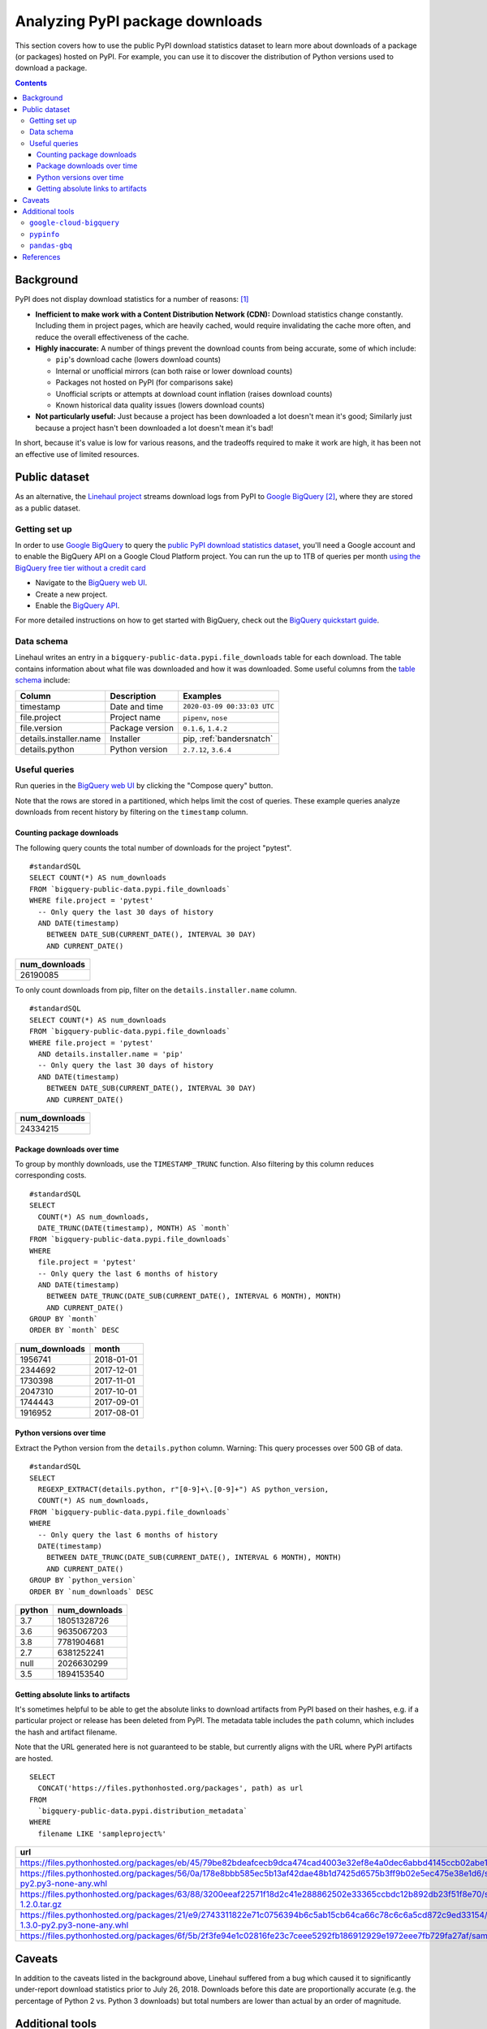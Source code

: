================================
Analyzing PyPI package downloads
================================

This section covers how to use the public PyPI download statistics dataset
to learn more about downloads of a package (or packages) hosted on PyPI. For
example, you can use it to discover the distribution of Python versions used to
download a package.

.. contents:: Contents
   :local:


Background
==========

PyPI does not display download statistics for a number of reasons: [#]_

- **Inefficient to make work with a Content Distribution Network (CDN):**
  Download statistics change constantly. Including them in project pages, which
  are heavily cached, would require invalidating the cache more often, and
  reduce the overall effectiveness of the cache.

- **Highly inaccurate:** A number of things prevent the download counts from
  being accurate, some of which include:

  - ``pip``'s download cache (lowers download counts)
  - Internal or unofficial mirrors (can both raise or lower download counts)
  - Packages not hosted on PyPI (for comparisons sake)
  - Unofficial scripts or attempts at download count inflation (raises download
    counts)
  - Known historical data quality issues (lowers download counts)

- **Not particularly useful:** Just because a project has been downloaded a lot
  doesn't mean it's good; Similarly just because a project hasn't been
  downloaded a lot doesn't mean it's bad!

In short, because it's value is low for various reasons, and the tradeoffs
required to make it work are high, it has been not an effective use of
limited resources.

Public dataset
==============

As an alternative, the `Linehaul project <https://github.com/pypa/linehaul-cloud-function/>`__
streams download logs from PyPI to `Google BigQuery`_ [#]_, where they are
stored as a public dataset.

Getting set up
--------------

In order to use `Google BigQuery`_ to query the `public PyPI download
statistics dataset`_, you'll need a Google account and to enable the BigQuery
API on a Google Cloud Platform project. You can run the up to 1TB of queries
per month `using the BigQuery free tier without a credit card
<https://cloud.google.com/blog/products/data-analytics/query-without-a-credit-card-introducing-bigquery-sandbox>`__

- Navigate to the `BigQuery web UI`_.
- Create a new project.
- Enable the `BigQuery API
  <https://console.developers.google.com/apis/library/bigquery-json.googleapis.com>`__.

For more detailed instructions on how to get started with BigQuery, check out
the `BigQuery quickstart guide
<https://cloud.google.com/bigquery/docs/quickstarts/quickstart-web-ui>`__.


Data schema
-----------

Linehaul writes an entry in a ``bigquery-public-data.pypi.file_downloads`` table for each
download. The table contains information about what file was downloaded and how
it was downloaded. Some useful columns from the `table schema
<https://console.cloud.google.com/bigquery?pli=1&p=bigquery-public-data&d=pypi&t=file_downloads&page=table>`__
include:

+------------------------+-----------------+-----------------------------+
| Column                 | Description     | Examples                    |
+========================+=================+=============================+
| timestamp              | Date and time   | ``2020-03-09 00:33:03 UTC`` |
+------------------------+-----------------+-----------------------------+
| file.project           | Project name    | ``pipenv``, ``nose``        |
+------------------------+-----------------+-----------------------------+
| file.version           | Package version | ``0.1.6``, ``1.4.2``        |
+------------------------+-----------------+-----------------------------+
| details.installer.name | Installer       | pip, :ref:`bandersnatch`    |
+------------------------+-----------------+-----------------------------+
| details.python         | Python version  | ``2.7.12``, ``3.6.4``       |
+------------------------+-----------------+-----------------------------+


Useful queries
--------------

Run queries in the `BigQuery web UI`_ by clicking the "Compose query" button.

Note that the rows are stored in a partitioned, which helps
limit the cost of queries. These example queries analyze downloads from
recent history by filtering on the ``timestamp`` column.

Counting package downloads
~~~~~~~~~~~~~~~~~~~~~~~~~~

The following query counts the total number of downloads for the project
"pytest".

::

    #standardSQL
    SELECT COUNT(*) AS num_downloads
    FROM `bigquery-public-data.pypi.file_downloads`
    WHERE file.project = 'pytest'
      -- Only query the last 30 days of history
      AND DATE(timestamp)
        BETWEEN DATE_SUB(CURRENT_DATE(), INTERVAL 30 DAY)
        AND CURRENT_DATE()

+---------------+
| num_downloads |
+===============+
| 26190085      |
+---------------+

To only count downloads from pip, filter on the ``details.installer.name``
column.

::

    #standardSQL
    SELECT COUNT(*) AS num_downloads
    FROM `bigquery-public-data.pypi.file_downloads`
    WHERE file.project = 'pytest'
      AND details.installer.name = 'pip'
      -- Only query the last 30 days of history
      AND DATE(timestamp)
        BETWEEN DATE_SUB(CURRENT_DATE(), INTERVAL 30 DAY)
        AND CURRENT_DATE()

+---------------+
| num_downloads |
+===============+
| 24334215      |
+---------------+

Package downloads over time
~~~~~~~~~~~~~~~~~~~~~~~~~~~

To group by monthly downloads, use the ``TIMESTAMP_TRUNC`` function. Also
filtering by this column reduces corresponding costs.

::

    #standardSQL
    SELECT
      COUNT(*) AS num_downloads,
      DATE_TRUNC(DATE(timestamp), MONTH) AS `month`
    FROM `bigquery-public-data.pypi.file_downloads`
    WHERE
      file.project = 'pytest'
      -- Only query the last 6 months of history
      AND DATE(timestamp)
        BETWEEN DATE_TRUNC(DATE_SUB(CURRENT_DATE(), INTERVAL 6 MONTH), MONTH)
        AND CURRENT_DATE()
    GROUP BY `month`
    ORDER BY `month` DESC

+---------------+------------+
| num_downloads | month      |
+===============+============+
| 1956741       | 2018-01-01 |
+---------------+------------+
| 2344692       | 2017-12-01 |
+---------------+------------+
| 1730398       | 2017-11-01 |
+---------------+------------+
| 2047310       | 2017-10-01 |
+---------------+------------+
| 1744443       | 2017-09-01 |
+---------------+------------+
| 1916952       | 2017-08-01 |
+---------------+------------+

Python versions over time
~~~~~~~~~~~~~~~~~~~~~~~~~

Extract the Python version from the ``details.python`` column. Warning: This
query processes over 500 GB of data.

::

    #standardSQL
    SELECT
      REGEXP_EXTRACT(details.python, r"[0-9]+\.[0-9]+") AS python_version,
      COUNT(*) AS num_downloads,
    FROM `bigquery-public-data.pypi.file_downloads`
    WHERE
      -- Only query the last 6 months of history
      DATE(timestamp)
        BETWEEN DATE_TRUNC(DATE_SUB(CURRENT_DATE(), INTERVAL 6 MONTH), MONTH)
        AND CURRENT_DATE()
    GROUP BY `python_version`
    ORDER BY `num_downloads` DESC

+--------+---------------+
| python | num_downloads |
+========+===============+
| 3.7    | 18051328726   |
+--------+---------------+
| 3.6    | 9635067203    |
+--------+---------------+
| 3.8    | 7781904681    |
+--------+---------------+
| 2.7    | 6381252241    |
+--------+---------------+
| null   | 2026630299    |
+--------+---------------+
| 3.5    | 1894153540    |
+--------+---------------+


Getting absolute links to artifacts
~~~~~~~~~~~~~~~~~~~~~~~~~~~~~~~~~~~

It's sometimes helpful to be able to get the absolute links to download
artifacts from PyPI based on their hashes, e.g. if a particular project or
release has been deleted from PyPI. The metadata table includes the ``path``
column, which includes the hash and artifact filename.

Note that the URL generated here is not guaranteed to be stable, but currently aligns with the URL where PyPI artifacts are hosted.
::

    SELECT
      CONCAT('https://files.pythonhosted.org/packages', path) as url
    FROM
      `bigquery-public-data.pypi.distribution_metadata`
    WHERE
      filename LIKE 'sampleproject%'


+-------------------------------------------------------------------------------------------------------------------------------------------------------------------+
| url                                                                                                                                                               |
+===================================================================================================================================================================+
| https://files.pythonhosted.org/packages/eb/45/79be82bdeafcecb9dca474cad4003e32ef8e4a0dec6abbd4145ccb02abe1/sampleproject-1.2.0.tar.gz                             |
+-------------------------------------------------------------------------------------------------------------------------------------------------------------------+
| https://files.pythonhosted.org/packages/56/0a/178e8bbb585ec5b13af42dae48b1d7425d6575b3ff9b02e5ec475e38e1d6/sampleproject_nomura-1.2.0-py2.py3-none-any.whl        |
+-------------------------------------------------------------------------------------------------------------------------------------------------------------------+
| https://files.pythonhosted.org/packages/63/88/3200eeaf22571f18d2c41e288862502e33365ccbdc12b892db23f51f8e70/sampleproject_nomura-1.2.0.tar.gz                      |
+-------------------------------------------------------------------------------------------------------------------------------------------------------------------+
| https://files.pythonhosted.org/packages/21/e9/2743311822e71c0756394b6c5ab15cb64ca66c78c6c6a5cd872c9ed33154/sampleproject_doubleyoung18-1.3.0-py2.py3-none-any.whl |
+-------------------------------------------------------------------------------------------------------------------------------------------------------------------+
| https://files.pythonhosted.org/packages/6f/5b/2f3fe94e1c02816fe23c7ceee5292fb186912929e1972eee7fb729fa27af/sampleproject-1.3.1.tar.gz                             |
+-------------------------------------------------------------------------------------------------------------------------------------------------------------------+


Caveats
=======

In addition to the caveats listed in the background above, Linehaul suffered
from a bug which caused it to significantly under-report download statistics
prior to July 26, 2018. Downloads before this date are proportionally accurate
(e.g. the percentage of Python 2 vs. Python 3 downloads) but total numbers are
lower than actual by an order of magnitude.


Additional tools
================

Besides using the BigQuery console, there are some additional tools which may
be useful when analyzing download statistics.

``google-cloud-bigquery``
-------------------------

You can also access the public PyPI download statistics dataset
programmatically via the BigQuery API and the `google-cloud-bigquery`_ project,
the official Python client library for BigQuery.

.. code-block:: python

    from google.cloud import bigquery

    # Note: depending on where this code is being run, you may require
    # additional authentication. See:
    # https://cloud.google.com/bigquery/docs/authentication/
    client = bigquery.Client()

    query_job = client.query("""
    SELECT COUNT(*) AS num_downloads
    FROM `bigquery-public-data.pypi.file_downloads`
    WHERE file.project = 'pytest'
      -- Only query the last 30 days of history
      AND DATE(timestamp)
        BETWEEN DATE_SUB(CURRENT_DATE(), INTERVAL 30 DAY)
        AND CURRENT_DATE()""")

    results = query_job.result()  # Waits for job to complete.
    for row in results:
        print("{} downloads".format(row.num_downloads))


``pypinfo``
-----------

`pypinfo`_ is a command-line tool which provides access to the dataset and
can generate several useful queries. For example, you can query the total
number of download for a package with the command ``pypinfo package_name``.

Install `pypinfo`_ using pip.

.. code-block:: bash

    python -m pip install pypinfo

Usage:

.. code-block:: console

    $ pypinfo requests
    Served from cache: False
    Data processed: 6.87 GiB
    Data billed: 6.87 GiB
    Estimated cost: $0.04

    | download_count |
    | -------------- |
    |      9,316,415 |


``pandas-gbq``
--------------

The `pandas-gbq`_ project allows for accessing query results via `Pandas`_.


References
==========

.. [#] `PyPI Download Counts deprecation email <https://mail.python.org/pipermail/distutils-sig/2013-May/020855.html>`__
.. [#] `PyPI BigQuery dataset announcement email <https://mail.python.org/pipermail/distutils-sig/2016-May/028986.html>`__

.. _public PyPI download statistics dataset: https://console.cloud.google.com/bigquery?p=bigquery-public-data&d=pypi&page=dataset
.. _Google BigQuery: https://cloud.google.com/bigquery
.. _BigQuery web UI: https://console.cloud.google.com/bigquery
.. _pypinfo: https://github.com/ofek/pypinfo/blob/master/README.rst
.. _google-cloud-bigquery: https://cloud.google.com/bigquery/docs/reference/libraries
.. _pandas-gbq: https://pandas-gbq.readthedocs.io/en/latest/
.. _Pandas: https://pandas.pydata.org/
